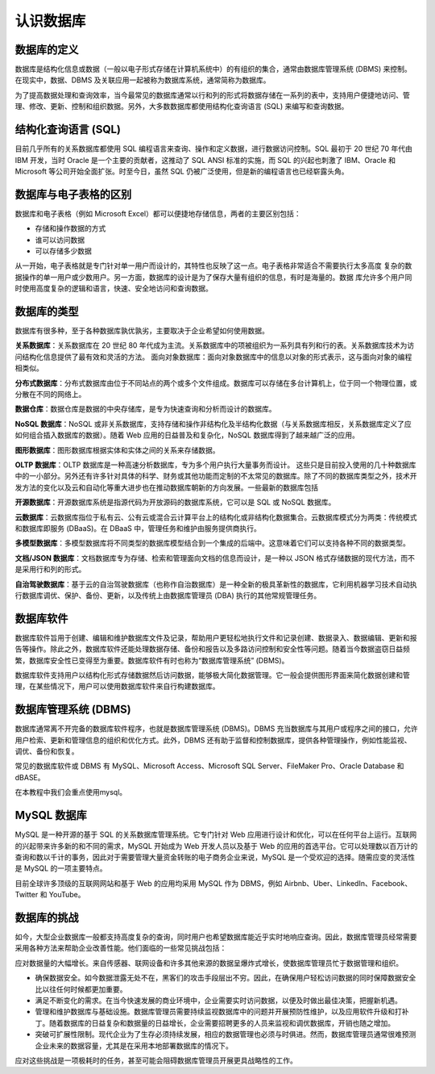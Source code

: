 
认识数据库
===================================

数据库的定义
~~~~~~~~~~~~~~~~~~~~~~~~~

数据库是结构化信息或数据（一般以电子形式存储在计算机系统中）的有组织的集合，通常由数据库管理系统 (DBMS) 来控制。在现实中，数据、DBMS 及关联应用一起被称为数据库系统，通常简称为数据库。

为了提高数据处理和查询效率，当今最常见的数据库通常以行和列的形式将数据存储在一系列的表中，支持用户便捷地访问、管理、修改、更新、控制和组织数据。另外，大多数数据库都使用结构化查询语言 (SQL) 来编写和查询数据。

结构化查询语言 (SQL) 
~~~~~~~~~~~~~~~~~~~~~~~~~~~~~~~~~~~~~~~~~

目前几乎所有的关系数据库都使用 SQL 编程语言来查询、操作和定义数据，进行数据访问控制。SQL 最初于 20 世纪 70 年代由 IBM 开发，当时 Oracle 是一个主要的贡献者，这推动了 SQL ANSI 标准的实施，而 SQL 的兴起也刺激了 IBM、Oracle 和 Microsoft 等公司开始全面扩张。时至今日，虽然 SQL 仍被广泛使用，但是新的编程语言也已经崭露头角。


数据库与电子表格的区别
~~~~~~~~~~~~~~~~~~~~~~~~~~~~~~~~~~

数据库和电子表格（例如 Microsoft Excel）都可以便捷地存储信息，两者的主要区别包括：

- 存储和操作数据的方式
- 谁可以访问数据
- 可以存储多少数据

从一开始，电子表格就是专门针对单一用户而设计的，其特性也反映了这一点。电子表格非常适合不需要执行太多高度
复杂的数据操作的单一用户或少数用户。另一方面，数据库的设计是为了保存大量有组织的信息，有时是海量的。数据
库允许多个用户同时使用高度复杂的逻辑和语言，快速、安全地访问和查询数据。

数据库的类型
~~~~~~~~~~~~~~~~~~~~~~~~~~~~~~~~~

数据库有很多种，至于各种数据库孰优孰劣，主要取决于企业希望如何使用数据。

**关系数据库**：关系数据库在 20 世纪 80 年代成为主流。关系数据库中的项被组织为一系列具有列和行的表。关系数据库技术为访问结构化信息提供了最有效和灵活的方法。
面向对象数据库：面向对象数据库中的信息以对象的形式表示，这与面向对象的编程相类似。
   
**分布式数据库**：分布式数据库由位于不同站点的两个或多个文件组成。数据库可以存储在多台计算机上，位于同一个物理位置，或分散在不同的网络上。

**数据仓库**：数据仓库是数据的中央存储库，是专为快速查询和分析而设计的数据库。

**NoSQL 数据库**：NoSQL 或非关系数据库，支持存储和操作非结构化及半结构化数据（与关系数据库相反，关系数据库定义了应如何组合插入数据库的数据）。随着 Web 应用的日益普及和复杂化，NoSQL 数据库得到了越来越广泛的应用。

**图形数据库**：图形数据库根据实体和实体之间的关系来存储数据。

**OLTP 数据库**：OLTP 数据库是一种高速分析数据库，专为多个用户执行大量事务而设计。
这些只是目前投入使用的几十种数据库中的一小部分。另外还有许多针对具体的科学、财务或其他功能而定制的不太常见的数据库。除了不同的数据库类型之外，技术开发方法的变化以及云和自动化等重大进步也在推动数据库朝新的方向发展。一些最新的数据库包括

**开源数据库**：开源数据库系统是指源代码为开放源码的数据库系统，它可以是 SQL 或 NoSQL 数据库。

**云数据库**：云数据库指位于私有云、公有云或混合云计算平台上的结构化或非结构化数据集合。云数据库模式分为两类：传统模式和数据库即服务 (DBaaS)。在 DBaaS 中，管理任务和维护由服务提供商执行。

**多模型数据库**：多模型数据库将不同类型的数据库模型结合到一个集成的后端中。这意味着它们可以支持各种不同的数据类型。

**文档/JSON 数据库**：文档数据库专为存储、检索和管理面向文档的信息而设计，是一种以 JSON 格式存储数据的现代方法，而不是采用行和列的形式。

**自治驾驶数据库**：基于云的自治驾驶数据库（也称作自治数据库）是一种全新的极具革新性的数据库，它利用机器学习技术自动执行数据库调优、保护、备份、更新，以及传统上由数据库管理员 (DBA) 执行的其他常规管理任务。

数据库软件
~~~~~~~~~~~~~~~~~~~~~~~~~~~~~~~~~~
数据库软件旨用于创建、编辑和维护数据库文件及记录，帮助用户更轻松地执行文件和记录创建、数据录入、数据编辑、更新和报告等操作。除此之外，数据库软件还能处理数据存储、备份和报告以及多路访问控制和安全性等问题。随着当今数据盗窃日益频繁，数据库安全性已变得至为重要。数据库软件有时也称为“数据库管理系统” (DBMS)。

数据库软件支持用户以结构化形式存储数据然后访问数据，能够极大简化数据管理。它一般会提供图形界面来简化数据创建和管理，在某些情况下，用户可以使用数据库软件来自行构建数据库。

数据库管理系统 (DBMS) 
~~~~~~~~~~~~~~~~~~~~~~~~~~~~~~~~~~~~~~~~
数据库通常离不开完备的数据库软件程序，也就是数据库管理系统 (DBMS)。DBMS 充当数据库与其用户或程序之间的接口，允许用户检索、更新和管理信息的组织和优化方式。此外，DBMS 还有助于监督和控制数据库，提供各种管理操作，例如性能监视、调优、备份和恢复。

常见的数据库软件或 DBMS 有 MySQL、Microsoft Access、Microsoft SQL Server、FileMaker Pro、Oracle Database 和 dBASE。

在本教程中我们会重点使用mysql。

MySQL 数据库
~~~~~~~~~~~~~~~~~~~~~~~~~~~~~~~~~~~~~~~~~~
MySQL 是一种开源的基于 SQL 的关系数据库管理系统。它专门针对 Web 应用进行设计和优化，可以在任何平台上运行。互联网的兴起带来许多新的和不同的需求，MySQL 开始成为 Web 开发人员以及基于 Web 的应用的首选平台。它可以处理数以百万计的查询和数以千计的事务，因此对于需要管理大量资金转账的电子商务企业来说，MySQL 是一个受欢迎的选择。随需应变的灵活性是 MySQL 的一项主要特点。

目前全球许多顶级的互联网网站和基于 Web 的应用均采用 MySQL 作为 DBMS，例如 Airbnb、Uber、LinkedIn、Facebook、Twitter 和 YouTube。

数据库的挑战
~~~~~~~~~~~~~~~~~~~~~~~~~~~~~~~~~~~~~~~~~~~~~~~

如今，大型企业数据库一般都支持高度复杂的查询，同时用户也希望数据库能近乎实时地响应查询。因此，数据库管理员经常需要采用各种方法来帮助企业改善性能。他们面临的一些常见挑战包括：

应对数据量的大幅增长。来自传感器、联网设备和许多其他来源的数据呈爆炸式增长，使数据库管理员忙于数据管理和组织。

- 确保数据安全。如今数据泄露无处不在，黑客们的攻击手段层出不穷。因此，在确保用户轻松访问数据的同时保障数据安全比以往任何时候都更加重要。
- 满足不断变化的需求。在当今快速发展的商业环境中，企业需要实时访问数据，以便及时做出最佳决策，把握新机遇。
- 管理和维护数据库与基础设施。数据库管理员需要持续监视数据库中的问题并开展预防性维护，以及应用软件升级和打补丁。随着数据库的日益复杂和数据量的日益增长，企业需要招聘更多的人员来监视和调优数据库，开销也随之增加。
- 突破可扩展性限制。现代企业为了生存必须持续发展，相应的数据管理也必须与时俱进。然而，数据库管理员通常很难预测企业未来的数据容量，尤其是在采用本地部署数据库的情况下。

应对这些挑战是一项极耗时的任务，甚至可能会阻碍数据库管理员开展更具战略性的工作。